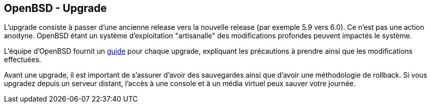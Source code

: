 == OpenBSD - Upgrade

L'upgrade consiste à passer d'une ancienne release vers la nouvelle
release (par exemple 5.9 vers 6.0). Ce n'est pas une action
anodyne. OpenBSD étant un système d'exploitation "artisanalle" des
modifications profondes peuvent impactés le système.

L'équipe d'OpenBSD fournit un
https://www.openbsd.org/faq/upgrade60.html[guide] pour chaque upgrade,
expliquant les précautions à prendre ainsi que les modifications
effectuées.

Avant une upgrade, il est important de s'assurer d'avoir des
sauvegardes ainsi que d'avoir une méthodologie de rollback. Si vous
upgradez depuis un serveur distant, l'accès à une console et à un
média virtuel peux sauver votre journée.

